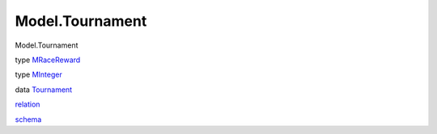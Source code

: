 ================
Model.Tournament
================

Model.Tournament

type `MRaceReward <Model-Tournament.html#t:MRaceReward>`__

type `MInteger <Model-Tournament.html#t:MInteger>`__

data `Tournament <Model-Tournament.html#t:Tournament>`__

`relation <Model-Tournament.html#v:relation>`__

`schema <Model-Tournament.html#v:schema>`__
